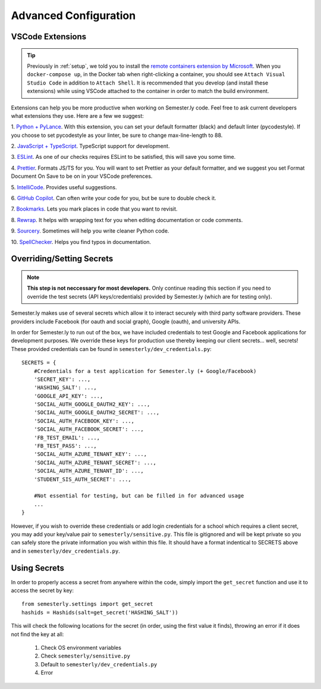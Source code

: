 .. _advancedconfig:

Advanced Configuration
=======================

VSCode Extensions
-----------------

.. tip:: 

    Previously in :ref:`setup`, we told you to install the `remote containers extension by
    Microsoft
    <https://marketplace.visualstudio.com/items?itemName=ms-vscode-remote.remote-containers>`_.
    When you ``docker-compose up``, in the Docker tab when right-clicking a container,
    you should see ``Attach Visual Studio Code`` in addition to ``Attach Shell``. It is
    recommended that you develop (and install these extensions) while using VSCode
    attached to the container in order to match the build environment.

Extensions can help you be more productive when working on Semester.ly code. Feel free
to ask current developers what extensions they use. Here are a few we suggest:

1. `Python + PyLance <https://marketplace.visualstudio.com/items?itemName=ms-python.python>`_.
With this extension, you can set your default formatter (black) and default linter
(pycodestyle). If you choose to set pycodestyle as your linter, be sure to change
max-line-length to 88.

2. `JavaScript + TypeScript
<https://marketplace.visualstudio.com/items?itemName=ms-vscode.vscode-typescript-next>`_.
TypeScript support for development.

3. `ESLint <https://marketplace.visualstudio.com/items?itemName=dbaeumer.vscode-eslint>`_.
As one of our checks requires ESLint to be satisfied, this will save you some time.

4. `Prettier <https://marketplace.visualstudio.com/items?itemName=esbenp.prettier-vscode>`_.
Formats JS/TS for you. You will want to set Prettier as your default formatter, and
we suggest you set Format Document On Save to be on in your VSCode preferences.

5. `IntelliCode <https://marketplace.visualstudio.com/items?itemName=VisualStudioExptTeam.vscodeintellicode>`_.
Provides useful suggestions.

6. `GitHub Copilot
<https://marketplace.visualstudio.com/items?itemName=GitHub.copilot>`_. Can often
write your code for you, but be sure to double check it.

7. `Bookmarks
<https://marketplace.visualstudio.com/items?itemName=alefragnani.Bookmarks>`_. Lets
you mark places in code that you want to revisit.

8. `Rewrap <https://marketplace.visualstudio.com/items?itemName=stkb.rewrap>`_. It helps
with wrapping text for you when editing documentation or code comments.

9. `Sourcery <https://marketplace.visualstudio.com/items?itemName=sourcery.sourcery>`_.
Sometimes will help you write cleaner Python code.

10. `SpellChecker 
<https://marketplace.visualstudio.com/items?itemName=swyphcosmo.spellchecker>`_.
Helps you find typos in documentation.


Overriding/Setting Secrets
--------------------------

.. note:: 
    
    **This step is not neccessary for most developers.** Only continue reading this 
    section if you need to override the test secrets (API keys/credentials) provided by 
    Semester.ly (which are for testing only).

Semester.ly makes use of several secrets which allow it to interact securely with third
party software providers. These providers include Facebook (for oauth and social graph),
Google (oauth), and university APIs. 

In order for Semester.ly to run out of the box, we have included credentials to test
Google and Facebook applications for development purposes. We override these keys for
production use thereby keeping our client secrets... well, secrets! These provided
credentials can be found in ``semesterly/dev_credentials.py``::

    SECRETS = {
        #Credentials for a test application for Semester.ly (+ Google/Facebook)
        'SECRET_KEY': ...,
        'HASHING_SALT': ...,
        'GOOGLE_API_KEY': ...,
        'SOCIAL_AUTH_GOOGLE_OAUTH2_KEY': ...,
        'SOCIAL_AUTH_GOOGLE_OAUTH2_SECRET': ...,
        'SOCIAL_AUTH_FACEBOOK_KEY': ...,
        'SOCIAL_AUTH_FACEBOOK_SECRET': ...,
        'FB_TEST_EMAIL': ...,
        'FB_TEST_PASS': ...,
        'SOCIAL_AUTH_AZURE_TENANT_KEY': ...,
        'SOCIAL_AUTH_AZURE_TENANT_SECRET': ...,
        'SOCIAL_AUTH_AZURE_TENANT_ID': ...,
        'STUDENT_SIS_AUTH_SECRET': ...,

        #Not essential for testing, but can be filled in for advanced usage
        ...
    }

However, if you wish to override these credentials or add login credentials for a school
which requires a client secret, you may add your key/value pair to
``semesterly/sensitive.py``. This file is gitignored and will be kept private so you can
safely store the private information you wish within this file. It should have a format
indentical to SECRETS above and in ``semesterly/dev_credentials.py``.

Using Secrets
-------------

In order to properly access a secret from anywhere within the code, simply import the
``get_secret`` function and use it to access the secret by key::

    from semesterly.settings import get_secret
    hashids = Hashids(salt=get_secret('HASHING_SALT'))

This will check the following locations for the secret (in order, using the first value
it finds), throwing an error if it does not find the key at all:

    1. Check OS environment variables
    2. Check ``semesterly/sensitive.py``
    3. Default to ``semesterly/dev_credentials.py``
    4. Error
